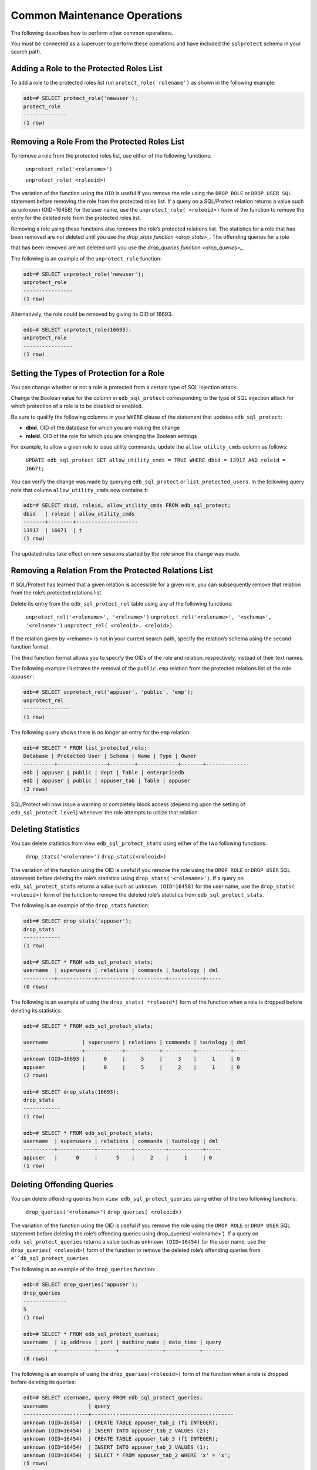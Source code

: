 .. _common_maintenance_operations:

.. index:: Common Maintenance Operations

Common Maintenance Operations
~~~~~~~~~~~~~~~~~~~~~~~~~~~~~

The following describes how to perform other common operations.

You must be connected as a superuser to perform these operations and
have included the ``sqlprotect`` schema in your search path.

Adding a Role to the Protected Roles List
^^^^^^^^^^^^^^^^^^^^^^^^^^^^^^^^^^^^^^^^^

To add a role to the protected roles list run ``protect_role('rolename')`` as shown in the following example:

.. code-block:: text

    edb=# SELECT protect_role('newuser');
    protect_role
    --------------
    (1 row)

.. index:: Removing a Role From the Protected Roles List

Removing a Role From the Protected Roles List
^^^^^^^^^^^^^^^^^^^^^^^^^^^^^^^^^^^^^^^^^^^^^

To remove a role from the protected roles list, use either of the following functions:

     ``unprotect_role('<rolename>')``

     ``unprotect_role( <roleoid>)``

The variation of the function using the ``OID`` is useful if you
remove the role using the ``DROP ROLE`` or ``DROP USER SQL`` statement before
removing the role from the protected roles list. If a query on a
SQL/Protect relation returns a value such as unknown (OID=16458) for the
user name, use the ``unprotect_role( <roleoid>)`` form of the function to
remove the entry for the deleted role from the protected roles list.

Removing a role using these functions also removes the role’s protected
relations list.  The statistics for a role that has been removed are not deleted until
you use the 
`drop_stats function <drop_stats>_`.  The offending queries for a role 

that has been removed are not deleted until you use the 
`drop_queries function <drop_queries>_`.


The following is an example of the ``unprotect_role`` function:

.. code-block:: text

    edb=# SELECT unprotect_role('newuser');
    unprotect_role
    ----------------
    (1 row)

Alternatively, the role could be removed by giving its OID of 16693:

.. code-block:: text

    edb=# SELECT unprotect_role(16693);
    unprotect_role
    ----------------
    (1 row)

.. index:: Setting the Types of Protection for a Role

Setting the Types of Protection for a Role
^^^^^^^^^^^^^^^^^^^^^^^^^^^^^^^^^^^^^^^^^^

You can change whether or not a role is protected from a certain type of
SQL injection attack.

Change the Boolean value for the column in ``edb_sql_protect`` corresponding
to the type of SQL injection attack for which protection of a role is to
be disabled or enabled.

Be sure to qualify the following columns in your ``WHERE`` clause of the
statement that updates ``edb_sql_protect``:

-  **dbid.** OID of the database for which you are making the change

-  **roleid.** OID of the role for which you are changing the Boolean
   settings

For example, to allow a given role to issue utility commands, update the
``allow_utility_cmds`` column as follows:

  ``UPDATE edb_sql_protect SET allow_utility_cmds = TRUE WHERE dbid = 13917 AND roleid = 16671;``

You can verify the change was made by querying ``edb_sql_protect`` or
``list_protected_users``. In the following query note that column
``allow_utility_cmds`` now contains ``t``:

.. code-block:: text

    edb=# SELECT dbid, roleid, allow_utility_cmds FROM edb_sql_protect;
    dbid   | roleid | allow_utility_cmds
    -------+--------+--------------------
    13917  | 16671  | t
    (1 row)

The updated rules take effect on new sessions started by the role since
the change was made.

.. index:: Removing a Relation From the Protected Relations List

Removing a Relation From the Protected Relations List
^^^^^^^^^^^^^^^^^^^^^^^^^^^^^^^^^^^^^^^^^^^^^^^^^^^^^

If SQL/Protect has learned that a given relation is accessible for a
given role, you can subsequently remove that relation from the role’s
protected relations list.

Delete its entry from the ``edb_sql_protect_rel`` table using any of the
following functions:

     ``unprotect_rel('<rolename>', '<relname>')``
     ``unprotect_rel('<rolename>', '<schema>', '<relname>')``
     ``unprotect_rel( <roleoid>, <reloid>)``

If the relation given by <relname> is not in your current search path,
specify the relation’s schema using the second function format.

The third function format allows you to specify the OIDs of the role and
relation, respectively, instead of their text names.

The following example illustrates the removal of the ``public.emp`` relation
from the protected relations list of the role ``appuser``:

.. code-block:: text

    edb=# SELECT unprotect_rel('appuser', 'public', 'emp');
    unprotect_rel
    ---------------
    (1 row)


The following query shows there is no longer an entry for the ``emp`` relation:

.. code-block:: text

    edb=# SELECT * FROM list_protected_rels;
    Database | Protected User | Schema | Name | Type | Owner
    ----------+----------------+--------+-------------+-------+--------------
    edb | appuser | public | dept | Table | enterprisedb
    edb | appuser | public | appuser_tab | Table | appuser
    (2 rows)

SQL/Protect will now issue a warning or completely block access
(depending upon the setting of ``edb_sql_protect.level``) whenever the role
attempts to utilize that relation.

.. _drop_stats:

.. index:: Deleting Statistics

Deleting Statistics
^^^^^^^^^^^^^^^^^^^

You can delete statistics from view ``edb_sql_protect_stats`` using either
of the two following functions:

     ``drop_stats('<rolename>')``
     ``drop_stats(<roleoid>)``

The variation of the function using the OID is useful if you
remove the role using the ``DROP ROLE`` or ``DROP USER`` SQL statement before
deleting the role’s statistics using ``drop_stats('<rolename>')``. If a
query on ``edb_sql_protect_stats`` returns a value such as ``unknown
(OID=16458)`` for the user name, use the ``drop_stats( <roleoid>)`` form of
the function to remove the deleted role’s statistics from
``edb_sql_protect_stats``.

The following is an example of the ``drop_stats`` function:

.. code-block:: text

    edb=# SELECT drop_stats('appuser');
    drop_stats
    ------------
    (1 row)

    edb=# SELECT * FROM edb_sql_protect_stats;
    username  | superusers | relations | commands | tautology | dml
    ----------+------------+-----------+----------+-----------+-----
    (0 rows)

The following is an example of using the ``drop_stats( *roleoid*)`` form of
the function when a role is dropped before deleting its statistics:

.. code-block:: text

    edb=# SELECT * FROM edb_sql_protect_stats;

    username           | superusers | relations | commands | tautology | dml
    -------------------+------------+-----------+----------+-----------+-----
    unknown (OID=16693 |      0     |     5     |     3    |     1     | 0
    appuser            |      0     |     5     |     2    |     1     | 0
    (2 rows)

    edb=# SELECT drop_stats(16693);
    drop_stats
    ------------
    (1 row)

    edb=# SELECT * FROM edb_sql_protect_stats;
    username  | superusers | relations | commands | tautology | dml
    ----------+------------+-----------+----------+-----------+-----
    appuser   |      0     |      5    |     2    |     1     | 0
    (1 row)

.. _drop_queries:

.. index:: Deleting Offending Queries

Deleting Offending Queries
^^^^^^^^^^^^^^^^^^^^^^^^^^

You can delete offending queries from ``view edb_sql_protect_queries`` using
either of the two following functions:

     ``drop_queries('<rolename>')``
     ``drop_queries( <roleoid>)``

The variation of the function using the OID is useful if you
remove the role using the ``DROP ROLE`` or ``DROP USER`` SQL statement before
deleting the role’s offending queries using drop_queries('<rolename>').
If a query on ``edb_sql_protect_queries`` returns a value such as ``unknown
(OID=16454)`` for the user name, use the ``drop_queries( <roleoid>)`` form of
the function to remove the deleted role’s offending queries from
``e``db_sql_protect_queries``.

The following is an example of the ``drop_queries`` function:

.. code-block:: text

    edb=# SELECT drop_queries('appuser');
    drop_queries
    --------------
    5
    (1 row)

    edb=# SELECT * FROM edb_sql_protect_queries;
    username  | ip_address | port | machine_name | date_time | query
    ----------+------------+------+--------------+-----------+-------
    (0 rows)

The following is an example of using the ``drop_queries(<roleoid>)`` form
of the function when a role is dropped before deleting its queries:

.. code-block:: text

    edb=# SELECT username, query FROM edb_sql_protect_queries;
    username             | query
    ---------------------+----------------------------------------------
    unknown (OID=16454)  | CREATE TABLE appuser_tab_2 (f1 INTEGER);
    unknown (OID=16454)  | INSERT INTO appuser_tab_2 VALUES (2);
    unknown (OID=16454)  | CREATE TABLE appuser_tab_3 (f1 INTEGER);
    unknown (OID=16454)  | INSERT INTO appuser_tab_2 VALUES (1);
    unknown (OID=16454)  | SELECT * FROM appuser_tab_2 WHERE 'x' = 'x';
    (5 rows)

    edb=# SELECT drop_queries(16454);
    drop_queries
    --------------
    5
    (1 row)

    edb=# SELECT * FROM edb_sql_protect_queries;
    username  | ip_address | port | machine_name | date_time | query
    ----------+------------+------+--------------+-----------+-------
    (0 rows)

.. index:: Disabling and Enabling Monitoring

Disabling and Enabling Monitoring
^^^^^^^^^^^^^^^^^^^^^^^^^^^^^^^^^

If you wish to turn off SQL/Protect monitoring, modify the ``postgresql.conf`` 
file, setting the ``edb_sql_protect.enabled`` parameter to ``off``.  After 
saving the file, reload the server configuration to apply the settings.

If you wish to turn on SQL/Protect monitoring, modify the ``postgresql.conf`` 
file, setting the ``edb_sql_protect.enabled`` parameter to ``on``.  After 
saving the file, reload the server configuration to apply the settings.

.. raw:: latex

    \newpage
